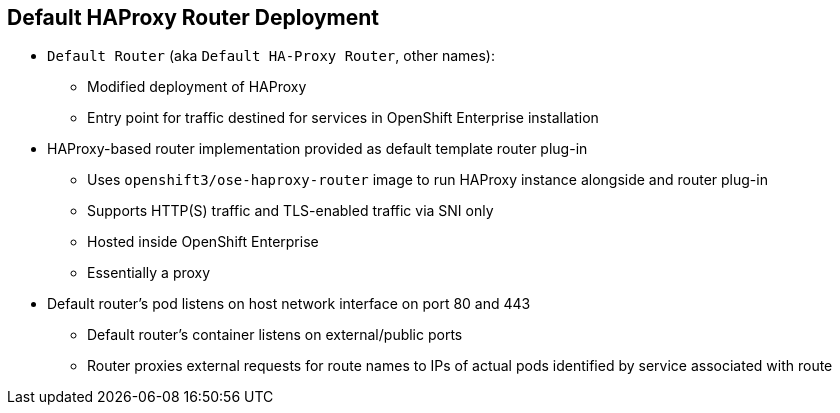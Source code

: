 == Default HAProxy Router Deployment


* `Default Router` (aka `Default HA-Proxy Router`, other names): 
** Modified deployment of HAProxy
** Entry point for traffic destined for services in OpenShift Enterprise installation 
* HAProxy-based router implementation provided as default template router plug-in
** Uses `openshift3/ose-haproxy-router` image to run HAProxy instance alongside and router plug-in
** Supports HTTP(S) traffic and TLS-enabled traffic via SNI only
** Hosted inside OpenShift Enterprise
** Essentially a proxy

* Default router’s pod listens on host network interface on port 80 and 443
** Default router's container listens on external/public ports
** Router proxies external requests for route names to IPs of actual pods identified by service associated with route

ifdef::showscript[]

=== Transcript

The `Default Router`, also known as the `Default HA-Proxy Router` and many other similar names, is a modified deployment of HAProxy. It serves as the entry point for all traffic destined for services in your OpenShift Enterprise installation.

An HAProxy-based router implementation is provided as the default template router plug-in. It uses the `openshift3/ose-haproxy-router` image to run an HAProxy instance alongside and a router plug-in. The router currently supports HTTP(S) traffic and TLS-enabled traffic via SNI only. Like the registry and any other workload, it is hosted inside OpenShift Enterprise.

While it is called a _router_, it is essentially a _proxy_.

The default router’s pod listens on its host's network interface on ports 80 and 443. Unlike most containers, which listen only on private IPs, the default router's container listens on external/public ports. The router proxies external requests for route names to the IPs of actual pods identified by the service associated with the route.

endif::showscript[]


